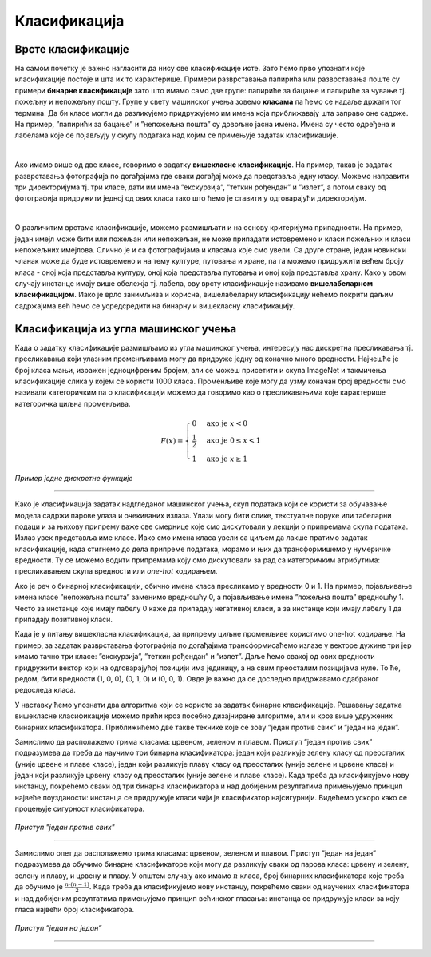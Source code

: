 Класификација
=============

.. infonote::

 Веровао или не, до сада си се већ пуно пута сусрео са задатком класификације. Када сређујеш собу па раздвајаш папириће које ћеш да задржиш 
 или бациш или када разврставаш своје фотографије на оне са екскурзије, теткиног рођендана или излета са пријатељима, ти у ствари обављаш 
 задатак класификације: имаш на уму неке групе и када погледаш папирић или фотографију одлучујеш о томе којој групи припада. И многи 
 програми са којима се сусрећеш, обављају задатак класификације. Рецимо, твој имејл клијент разликује пожељну и непожељну пошту и 
 захваљујући овој његовој особини успеваш да избегнеш многе замке и преваре на интернету. Такође, на друштвеним мрежама често добијаш 
 препоруке за повезивање са новим особама - програм који је у позадини друштвене мреже активно процењује да ли ти је нека особа 
 потенцијални пријатељ или не (обично прати пријатеље твојих пријатеља и добија идеје). Пошто не сумњамо да си експерт у сређивању собе и 
 фајлова на рачунару, хајде да научимо како ове вештине усвајају програми!

Врсте класификације
~~~~~~~~~~~~~~~~~~~

На самом почетку је важно нагласити да нису све класификације исте. Зато ћемо прво упознати које класификације постоје и шта их то карактерише.
Примери разврставања папирића или разврставања поште су примери **бинарне класификације** зато што имамо само две групе: папириће за бацање и 
папириће за чување тј. пожељну и непожељну пошту. Групе у свету машинског учења зовемо **класама** па ћемо се надаље држати тог термина. 
Да би класе могли да разликујемо придружујемо им имена која приближавају шта заправо оне садрже. На пример, ”папирићи за бацање” и ”непожељна пошта” 
су довољно јасна имена. Имена су често одређена и лабелама које се појављују у скупу података над којим се примењује задатак класификације.

|

Ако имамо више од две класе, говоримо о задатку **вишекласне класификације**. На пример, такав је задатак разврставања фотографија по догађајима 
где сваки догађај може да представља једну класу. Можемо направити три директоријума тј. три класе, дати им имена ”екскурзија”, ”теткин рођендан” и 
”излет”, а потом сваку од фотографија придружити једној од ових класа тако што ћемо је ставити у одговарајући директоријум.

|

О различитим врстама класификације, можемо размишљати и на основу критеријума припадности. На пример, један имејл може бити или пожељан или 
непожељан, не може припадати истовремено и класи пожељних и класи непожељних имејлова. Слично је и са фотографијама и класама које смо увели. 
Са друге стране, један новински чланак може да буде истовремено и на тему културе, путовања и хране, па га можемо придружити већем броју класа - 
оној која представља културу, оној која представља путовања и оној која представља храну. Како у овом случају инстанце имају више обележја тј. 
лабела, ову врсту класификације називамо **вишелабеларном класификацијом**. Иако је врло занимљива и корисна, вишелабеларну класификацију нећемо 
покрити даљим садржајима већ ћемо се усредсредити на бинарну и вишекласну класификацију. 

.. questionnote::
 
 Шта мислиш, којој врсти класификације припадају следећи задаци:

 - разврставање ђубрета за рециклажу,
 - утврђивање исправности програма,
 - одређивање језика документа,
 - провера валидности банкарске трансакције,
 - предлог следеће речи при куцању СМС порукице?

Класификација из угла машинског учења
~~~~~~~~~~~~~~~~~~~~~~~~~~~~~~~~~~~~~

Када о задатку класификације размишљамо из угла машинског учења, интересују нас дискретна пресликавања тј. пресликавања који улазним променљивама 
могу да придруже једну од коначно много вредности. Најчешће је број класа мањи, изражен једноцифреним бројем, али се можеш присетити и скупа 
ImageNet и такмичења класификације слика у којем се користи 1000 класа. Променљиве које могу да узму коначан број вредности смо називали 
категоричким па о класификацији можемо да говоримо као о пресликавањима које карактерише категоричка циљна променљива.

.. math::

    \begin{equation}
    F(x)=
        \begin{cases}
            0 & \text{ако је } x <0\\
            \frac{1}{2} & \text{ако је } 0\le  x < 1 \\
            1 & \text{ако је } x \ge 1
        \end{cases}
    \end{equation}

*Пример једне дискретне функције*

-------

Како је класификација задатак надгледаног машинског учења, скуп података који се користи за обучавање модела садржи парове улаза и очекиваних излаза. 
Улази могу бити слике, текстуалне поруке или табеларни подаци и за њихову припрему важе све смернице које смо дискутовали у лекцији о припремама 
скупа података. Излаз увек представља име класе. Иако смо имена класа увели са циљем да лакше пратимо задатак класификације, када стигнемо до 
дела припреме података, морамо и њих  да трансформишемо у нумеричке вредности. Ту се можемо водити припремама коју смо дискутовали за рад са категоричким
атрибутима: пресликавањем скупа вредности или *one-hot* кодирањем.

Ако је реч о бинарној класификацији, обично имена класа пресликамо у вредности 0 и 1. На пример, појављивање имена класе ”непожељна пошта” 
заменимо вредношћу 0, а појављивање имена ”пожељна пошта” вредношћу 1. Често за инстанце које имају лабелу 0 каже да припадају негативној 
класи, а за инстанце који имају лабелу 1 да припадају позитивној класи.

Када је у питању вишекласна класификација, за припрему циљне променљиве користимо one-hot кодирање. На пример, за задатак разврставања фотографија 
по догађајима трансформисаћемо излазе у векторе дужине три јер имамо тачно три класе: ”екскурзија”, ”теткин рођендан” и ”излет”. Даље ћемо свакој 
од ових вредности придружити вектор који на одговарајућој позицији има јединицу, а на свим преосталим позицијама нуле. То ће, редом, бити вредности 
(1, 0, 0), (0, 1, 0) и (0, 0, 1). Oвде је важно да се доследно придржавамо одабраног редоследа класа.

У наставку ћемо упознати два алгоритма који се користе за задатак бинарне класификације. Решавању задатка вишекласне класификације можемо прићи 
кроз посебно дизајниране алгоритме, али и кроз више удружених бинарних класификатора. Приближићемо две такве технике које се зову ”један против 
свих” и ”један на један”.

Замислимо да располажемо трима класама: црвеном, зеленом и плавом.  Приступ ”један против свих” подразумева да треба да научимо три бинарна 
класификатора: један који разликује зелену класу од преосталих (уније црвене и плаве класе), један који разликује плаву класу од преосталих 
(уније зелене и црвене класе) и један који разликује црвену класу од преосталих (уније зелене и плаве класе). Када треба да класификујемо 
нову инстанцу, покрећемо сваки од три бинарна класификатора и над добијеним резултатима примењујемо принцип највеће поузданости: инстанца се 
придружује класи чији је класификатор најсигурнији.  Видећемо ускоро како се процењује сигурност класификатора.

.. figure:: ../../_images/klas2.png
    :width: 500
    :align: center

*Приступ "један против свих"*

-------

Замислимо опет да располажемо трима класама: црвеном, зеленом и плавом.  Приступ ”један на један” подразумева да обучимо бинарне класификаторе 
који могу да разликују сваки од парова класа: црвену и зелену, зелену и плаву, и црвену и плаву. У општем случају ако имамо :math:`n` класа, број 
бинарних класификатора које треба да обучимо је :math:`\frac{n\cdot (n-1)}{2}`. Када треба да класификујемо нову инстанцу, покрећемо сваки од научених класификатора 
и над добијеним резултатима примењујемо принцип већинског гласања: инстанца се придружује класи за коју гласа највећи број класификатора. 

.. figure:: ../../_images/klas3.png
    :width: 500
    :align: center

*Приступ ”један на један”*

-------



